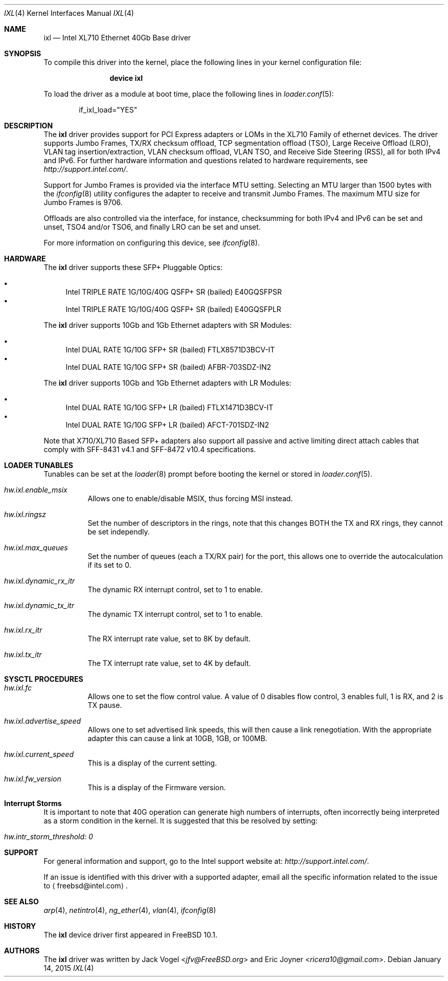.\" Copyright (c) 2013-2015, Intel Corporation 
.\" All rights reserved.
.\"  
.\" Redistribution and use in source and binary forms, with or without 
.\" modification, are permitted provided that the following conditions are met:
.\"  
.\"  1. Redistributions of source code must retain the above copyright notice, 
.\"     this list of conditions and the following disclaimer.
.\"  
.\"  2. Redistributions in binary form must reproduce the above copyright 
.\"     notice, this list of conditions and the following disclaimer in the 
.\"     documentation and/or other materials provided with the distribution.
.\"  
.\"  3. Neither the name of the Intel Corporation nor the names of its 
.\"     contributors may be used to endorse or promote products derived from 
.\"     this software without specific prior written permission.
.\"  
.\" THIS SOFTWARE IS PROVIDED BY THE COPYRIGHT HOLDERS AND CONTRIBUTORS "AS IS"
.\" AND ANY EXPRESS OR IMPLIED WARRANTIES, INCLUDING, BUT NOT LIMITED TO, THE 
.\" IMPLIED WARRANTIES OF MERCHANTABILITY AND FITNESS FOR A PARTICULAR PURPOSE 
.\" ARE DISCLAIMED. IN NO EVENT SHALL THE COPYRIGHT OWNER OR CONTRIBUTORS BE 
.\" LIABLE FOR ANY DIRECT, INDIRECT, INCIDENTAL, SPECIAL, EXEMPLARY, OR 
.\" CONSEQUENTIAL DAMAGES (INCLUDING, BUT NOT LIMITED TO, PROCUREMENT OF 
.\" SUBSTITUTE GOODS OR SERVICES; LOSS OF USE, DATA, OR PROFITS; OR BUSINESS 
.\" INTERRUPTION) HOWEVER CAUSED AND ON ANY THEORY OF LIABILITY, WHETHER IN 
.\" CONTRACT, STRICT LIABILITY, OR TORT (INCLUDING NEGLIGENCE OR OTHERWISE) 
.\" ARISING IN ANY WAY OUT OF THE USE OF THIS SOFTWARE, EVEN IF ADVISED OF THE
.\" POSSIBILITY OF SUCH DAMAGE.
.\"
.\" * Other names and brands may be claimed as the property of others.
.\"
.\" $FreeBSD$
.\"
.Dd January 14, 2015
.Dt IXL 4
.Os
.Sh NAME
.Nm ixl
.Nd "Intel XL710 Ethernet 40Gb Base driver"
.Sh SYNOPSIS
To compile this driver into the kernel,
place the following lines in your
kernel configuration file:
.Bd -ragged -offset indent
.Cd "device ixl"
.Ed
.Pp
To load the driver as a
module at boot time, place the following lines in
.Xr loader.conf 5 :
.Bd -literal -offset indent
if_ixl_load="YES"
.Ed
.Sh DESCRIPTION
The
.Nm
driver provides support for PCI Express adapters or LOMs
in the XL710 Family of ethernet devices.
The driver supports Jumbo Frames, TX/RX checksum offload,
TCP segmentation offload (TSO), Large Receive Offload (LRO), VLAN
tag insertion/extraction, VLAN checksum offload, VLAN TSO, and
Receive Side Steering (RSS), all for both IPv4 and IPv6.
For further hardware information and questions related to hardware
requirements, see
.Pa http://support.intel.com/ .
.Pp
Support for Jumbo Frames is provided via the interface MTU setting.
Selecting an MTU larger than 1500 bytes with the
.Xr ifconfig 8
utility configures the adapter to receive and transmit Jumbo Frames.
The maximum MTU size for Jumbo Frames is 9706.
.Pp
Offloads are also controlled via the interface, for instance,
checksumming for both IPv4 and IPv6 can be set and unset, TSO4
and/or TSO6, and finally LRO can be set and unset.
.Pp
For more information on configuring this device, see
.Xr ifconfig 8 .
.Sh HARDWARE
The
.Nm
driver supports these SFP+ Pluggable Optics:
.Pp
.Bl -bullet -compact
.It
Intel TRIPLE RATE 1G/10G/40G QSFP+ SR (bailed) E40GQSFPSR
.It
Intel TRIPLE RATE 1G/10G/40G QSFP+ SR (bailed) E40GQSFPLR
.El
.Pp
The
.Nm
driver supports 10Gb and 1Gb Ethernet adapters with SR Modules:
.Pp
.Bl -bullet -compact
.It
Intel DUAL RATE 1G/10G SFP+ SR (bailed) FTLX8571D3BCV-IT
.It
Intel DUAL RATE 1G/10G SFP+ SR (bailed) AFBR-703SDZ-IN2
.El
.Pp
The
.Nm
driver supports 10Gb and 1Gb Ethernet adapters with LR Modules:
.Pp
.Bl -bullet -compact
.It
Intel DUAL RATE 1G/10G SFP+ LR (bailed) FTLX1471D3BCV-IT
.It
Intel DUAL RATE 1G/10G SFP+ LR (bailed) AFCT-701SDZ-IN2
.El
.Pp
Note that X710/XL710 Based SFP+ adapters also support all passive and active
limiting direct attach cables that comply with SFF-8431 v4.1 and
SFF-8472 v10.4 specifications.

.Pp
.Sh LOADER TUNABLES
Tunables can be set at the
.Xr loader 8
prompt before booting the kernel or stored in
.Xr loader.conf 5 .
.Bl -tag -width indent
.It Va hw.ixl.enable_msix
Allows one to enable/disable MSIX, thus forcing MSI instead.
.It Va hw.ixl.ringsz
Set the number of descriptors in the rings, note that this
changes BOTH the TX and RX rings, they cannot be set independly.
.It Va hw.ixl.max_queues
Set the number of queues (each a TX/RX pair) for the port, this
allows one to override the autocalculation if its set to 0.
.It Va hw.ixl.dynamic_rx_itr
The dynamic RX interrupt control, set to 1 to enable.
.It Va hw.ixl.dynamic_tx_itr
The dynamic TX interrupt control, set to 1 to enable.
.It Va hw.ixl.rx_itr
The RX interrupt rate value, set to 8K by default.
.It Va hw.ixl.tx_itr
The TX interrupt rate value, set to 4K by default.
.El
.Pp
.Sh SYSCTL PROCEDURES
.Bl -tag -width indent
.It Va hw.ixl.fc
Allows one to set the flow control value. A value of 0 disables
flow control, 3 enables full, 1 is RX, and 2 is TX pause.
.It Va hw.ixl.advertise_speed
Allows one to set advertised link speeds, this will then
cause a link renegotiation. With the appropriate adapter
this can cause a link at 10GB, 1GB, or 100MB. 
.It Va hw.ixl.current_speed
This is a display of the current setting.
.It Va hw.ixl.fw_version
This is a display of the Firmware version.
.Sh Interrupt Storms
It is important to note that 40G operation can generate high 
numbers of interrupts, often incorrectly being interpreted as
a storm condition in the kernel. It is suggested that this
be resolved by setting:
.Bl -tag -width indent
.It Va hw.intr_storm_threshold: 0
.Sh SUPPORT
For general information and support,
go to the Intel support website at:
.Pa http://support.intel.com/ .
.Pp
If an issue is identified with this driver with a supported adapter,
email all the specific information related to the issue to
.Aq freebsd@intel.com .
.Sh SEE ALSO
.Xr arp 4 ,
.Xr netintro 4 ,
.Xr ng_ether 4 ,
.Xr vlan 4 ,
.Xr ifconfig 8
.Sh HISTORY
The
.Nm
device driver first appeared in
.Fx 10.1 .
.Sh AUTHORS
.An -nosplit
The
.Nm
driver was written by
.An Jack Vogel Aq Mt jfv@FreeBSD.org
and
.An Eric Joyner Aq Mt ricera10@gmail.com .
